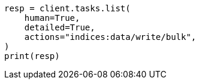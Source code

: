 // This file is autogenerated, DO NOT EDIT
// troubleshooting/common-issues/task-queue-backlog.asciidoc:83

[source, python]
----
resp = client.tasks.list(
    human=True,
    detailed=True,
    actions="indices:data/write/bulk",
)
print(resp)
----
